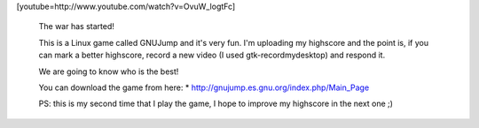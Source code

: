 .. link:
.. description:
.. tags: debian, juegos, software libre
.. date: 2011/07/15 20:56:01
.. title: Comenzó la guerra!
.. slug: comenzo-la-guerra

[youtube=http://www.youtube.com/watch?v=OvuW_logtFc]

 

    The war has started!

    This is a Linux game called GNUJump and it's very fun. I'm uploading
    my highscore and the point is, if you can mark a better highscore,
    record a new video (I used gtk-recordmydesktop) and respond it.

    We are going to know who is the best!

    You can download the game from here: \*
    http://gnujump.es.gnu.org/index.php/Main_Page

    PS: this is my second time that I play the game, I hope to improve
    my highscore in the next one ;)
